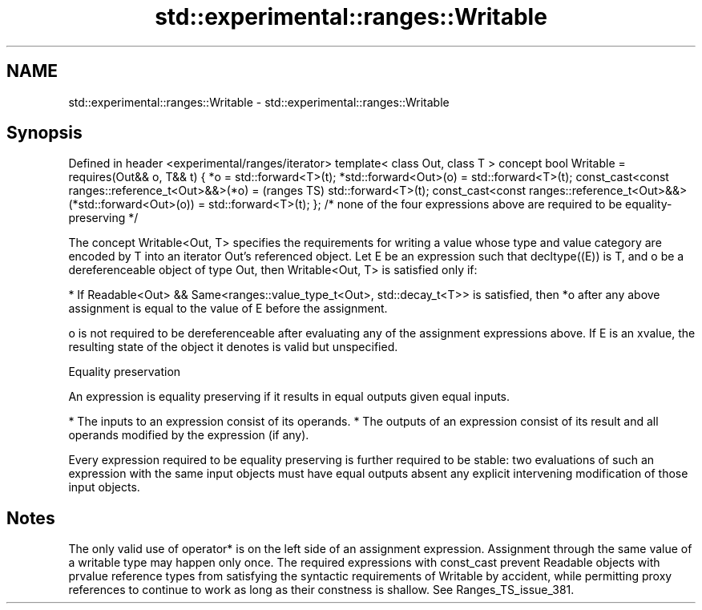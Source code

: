 .TH std::experimental::ranges::Writable 3 "2020.03.24" "http://cppreference.com" "C++ Standard Libary"
.SH NAME
std::experimental::ranges::Writable \- std::experimental::ranges::Writable

.SH Synopsis

Defined in header <experimental/ranges/iterator>
template< class Out, class T >
concept bool Writable =
requires(Out&& o, T&& t) {
*o = std::forward<T>(t);
*std::forward<Out>(o) = std::forward<T>(t);
const_cast<const ranges::reference_t<Out>&&>(*o) =                               (ranges TS)
std::forward<T>(t);
const_cast<const ranges::reference_t<Out>&&>(*std::forward<Out>(o)) =
std::forward<T>(t);
};
/* none of the four expressions above are required to be equality-preserving */

The concept Writable<Out, T> specifies the requirements for writing a value whose type and value category are encoded by T into an iterator Out's referenced object.
Let E be an expression such that decltype((E)) is T, and o be a dereferenceable object of type Out, then Writable<Out, T> is satisfied only if:

* If Readable<Out> && Same<ranges::value_type_t<Out>, std::decay_t<T>> is satisfied, then *o after any above assignment is equal to the value of E before the assignment.

o is not required to be dereferenceable after evaluating any of the assignment expressions above. If E is an xvalue, the resulting state of the object it denotes is valid but unspecified.

Equality preservation

An expression is equality preserving if it results in equal outputs given equal inputs.

* The inputs to an expression consist of its operands.
* The outputs of an expression consist of its result and all operands modified by the expression (if any).

Every expression required to be equality preserving is further required to be stable: two evaluations of such an expression with the same input objects must have equal outputs absent any explicit intervening modification of those input objects.

.SH Notes

The only valid use of operator* is on the left side of an assignment expression. Assignment through the same value of a writable type may happen only once.
The required expressions with const_cast prevent Readable objects with prvalue reference types from satisfying the syntactic requirements of Writable by accident, while permitting proxy references to continue to work as long as their constness is shallow. See Ranges_TS_issue_381.



